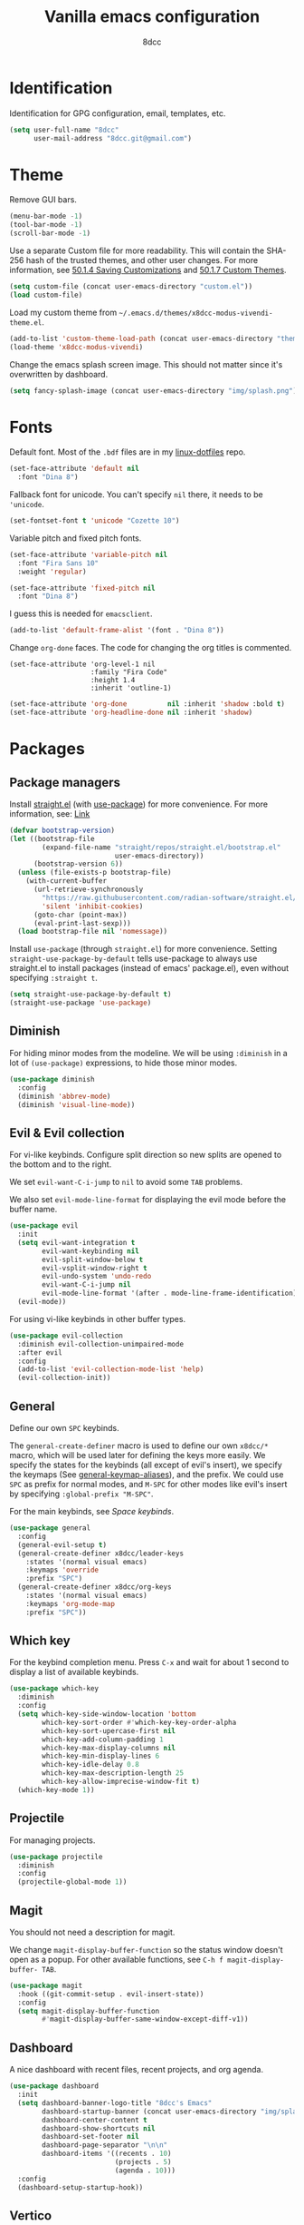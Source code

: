 #+title: Vanilla emacs configuration
#+options: toc:nil
#+property: header-args:emacs-lisp :tangle config.el
#+author: 8dcc

#+TOC: headlines 2

* Identification

Identification for GPG configuration, email, templates, etc.

#+begin_src emacs-lisp
(setq user-full-name "8dcc"
      user-mail-address "8dcc.git@gmail.com")
#+end_src

* Theme

Remove GUI bars.

#+begin_src emacs-lisp
(menu-bar-mode -1)
(tool-bar-mode -1)
(scroll-bar-mode -1)
#+end_src

Use a separate Custom file for more readability. This will contain the
SHA-256 hash of the trusted themes, and other user changes. For more
information, see [[https://www.gnu.org/software/emacs/manual/html_node/emacs/Saving-Customizations.html][50.1.4 Saving Customizations]] and
[[https://www.gnu.org/software/emacs/manual/html_node/emacs/Custom-Themes.html][50.1.7 Custom Themes]].

#+begin_src emacs-lisp
(setq custom-file (concat user-emacs-directory "custom.el"))
(load custom-file)
#+end_src

Load my custom theme from =~/.emacs.d/themes/x8dcc-modus-vivendi-theme.el=.

#+begin_src emacs-lisp
(add-to-list 'custom-theme-load-path (concat user-emacs-directory "themes/"))
(load-theme 'x8dcc-modus-vivendi)
#+end_src

Change the emacs splash screen image. This should not matter since
it's overwritten by dashboard.

#+begin_src emacs-lisp
(setq fancy-splash-image (concat user-emacs-directory "img/splash.png"))
#+end_src

* Fonts

Default font. Most of the =.bdf= files are in my [[https://github.com/8dcc/linux-dotfiles][linux-dotfiles]] repo.

#+begin_src emacs-lisp
(set-face-attribute 'default nil
  :font "Dina 8")
#+end_src

Fallback font for unicode. You can't specify =nil= there, it needs to be
='unicode=.

#+begin_src emacs-lisp
(set-fontset-font t 'unicode "Cozette 10")
#+end_src

Variable pitch and fixed pitch fonts.

#+begin_src emacs-lisp
(set-face-attribute 'variable-pitch nil
  :font "Fira Sans 10"
  :weight 'regular)

(set-face-attribute 'fixed-pitch nil
  :font "Dina 8")
#+end_src

I guess this is needed for =emacsclient=.

#+begin_src emacs-lisp
(add-to-list 'default-frame-alist '(font . "Dina 8"))
#+end_src

Change =org-done= faces. The code for changing the org titles is commented.

#+begin_src DISABLED
(set-face-attribute 'org-level-1 nil
                    :family "Fira Code"
                    :height 1.4
                    :inherit 'outline-1)
#+end_src

#+begin_src emacs-lisp
(set-face-attribute 'org-done          nil :inherit 'shadow :bold t)
(set-face-attribute 'org-headline-done nil :inherit 'shadow)
#+end_src

* Packages
** Package managers

Install [[about:blank][straight.el]] (with [[https://github.com/jwiegley/use-package][use-package]]) for more convenience. For more
information, see: [[https://web.archive.org/web/20230522053703/https://jeffkreeftmeijer.com/emacs-straight-use-package/][Link]]

#+begin_src emacs-lisp
(defvar bootstrap-version)
(let ((bootstrap-file
        (expand-file-name "straight/repos/straight.el/bootstrap.el"
                          user-emacs-directory))
      (bootstrap-version 6))
  (unless (file-exists-p bootstrap-file)
    (with-current-buffer
      (url-retrieve-synchronously
        "https://raw.githubusercontent.com/radian-software/straight.el/develop/install.el"
        'silent 'inhibit-cookies)
      (goto-char (point-max))
      (eval-print-last-sexp)))
  (load bootstrap-file nil 'nomessage))
#+end_src

Install =use-package= (through =straight.el=) for more
convenience. Setting =straight-use-package-by-default= tells use-package
to always use straight.el to install packages (instead of emacs'
package.el), even without specifying =:straight t=.

#+begin_src emacs-lisp
(setq straight-use-package-by-default t)
(straight-use-package 'use-package)
#+end_src

** Diminish

For hiding minor modes from the modeline. We will be using =:diminish=
in a lot of =(use-package)= expressions, to hide those minor modes.

#+begin_src emacs-lisp
(use-package diminish
  :config
  (diminish 'abbrev-mode)
  (diminish 'visual-line-mode))
#+end_src

** Evil & Evil collection

For vi-like keybinds. Configure split direction so new splits are
opened to the bottom and to the right.

We set =evil-want-C-i-jump= to =nil= to avoid some =TAB= problems.

We also set =evil-mode-line-format= for displaying the evil mode before the buffer
name.

#+begin_src emacs-lisp
(use-package evil
  :init
  (setq evil-want-integration t
        evil-want-keybinding nil
        evil-split-window-below t
        evil-vsplit-window-right t
        evil-undo-system 'undo-redo
        evil-want-C-i-jump nil
        evil-mode-line-format '(after . mode-line-frame-identification))
  (evil-mode))
#+end_src

For using vi-like keybinds in other buffer types.

#+begin_src emacs-lisp
(use-package evil-collection
  :diminish evil-collection-unimpaired-mode
  :after evil
  :config
  (add-to-list 'evil-collection-mode-list 'help)
  (evil-collection-init))
#+end_src

** General

Define our own =SPC= keybinds.

The =general-create-definer= macro is used to define our own =x8dcc/*= macro, which
will be used later for defining the keys more easily. We specify the states for
the keybinds (all except of evil's insert), we specify the keymaps (See
[[elisp:(describe-variable 'general-keymap-aliases)][general-keymap-aliases]]), and the prefix. We could use =SPC= as prefix for normal
modes, and =M-SPC= for other modes like evil's insert by specifying
=:global-prefix "M-SPC"=.

For the main keybinds, see [[Space keybinds][Space keybinds]].

#+begin_src emacs-lisp
(use-package general
  :config
  (general-evil-setup t)
  (general-create-definer x8dcc/leader-keys
    :states '(normal visual emacs)
    :keymaps 'override
    :prefix "SPC")
  (general-create-definer x8dcc/org-keys
    :states '(normal visual emacs)
    :keymaps 'org-mode-map
    :prefix "SPC"))
#+end_src

** Which key

For the keybind completion menu. Press =C-x= and wait for about 1 second to
display a list of available keybinds.

#+begin_src emacs-lisp
(use-package which-key
  :diminish
  :config
  (setq which-key-side-window-location 'bottom
        which-key-sort-order #'which-key-key-order-alpha
        which-key-sort-upercase-first nil
        which-key-add-column-padding 1
        which-key-max-display-columns nil
        which-key-min-display-lines 6
        which-key-idle-delay 0.8
        which-key-max-description-length 25
        which-key-allow-imprecise-window-fit t)
  (which-key-mode 1))
#+end_src

** Projectile

For managing projects.

#+begin_src emacs-lisp
(use-package projectile
  :diminish
  :config
  (projectile-global-mode 1))
#+end_src

** Magit

You should not need a description for magit.

We change =magit-display-buffer-function= so the status window doesn't open as a
popup. For other available functions, see =C-h f magit-display-buffer- TAB=.

#+begin_src emacs-lisp
(use-package magit
  :hook ((git-commit-setup . evil-insert-state))
  :config
  (setq magit-display-buffer-function
        #'magit-display-buffer-same-window-except-diff-v1))
#+end_src

** Dashboard

A nice dashboard with recent files, recent projects, and org agenda.

#+begin_src emacs-lisp
(use-package dashboard
  :init
  (setq dashboard-banner-logo-title "8dcc's Emacs"
        dashboard-startup-banner (concat user-emacs-directory "img/splash.png")
        dashboard-center-content t
        dashboard-show-shortcuts nil
        dashboard-set-footer nil
        dashboard-page-separator "\n\n"
        dashboard-items '((recents . 10)
                          (projects . 5)
                          (agenda . 10)))
  :config
  (dashboard-setup-startup-hook))
#+end_src

** Vertico

Vertical completion for =M-x=, =find-file=, etc.

Use =vertico-reverse-mode= to show completion on top of minibuffer, and
not bellow it.

#+begin_src emacs-lisp
(use-package vertico
  :config
  (vertico-mode 1)
  (vertico-reverse-mode 1))
#+end_src

** Marginalia

For extra information on the minibuffer when using [[Vertico][vertico]].

#+begin_src emacs-lisp
(use-package marginalia
  :config
  (marginalia-mode 1))
#+end_src

** Orderless

Adds a better search completion to =completion-styles= (Used in =M-x=,
=find-file=, etc.)

#+begin_src emacs-lisp
(use-package orderless
  :config
  (setq completion-styles '(orderless basic)))
#+end_src

** Consult

For providing better completion buffers similar to [[Vertico][vertico]] (same author).

We set =completion-in-region-function= to =#'consult-completion-in-region= for
better completion in buffers like eshell. See [[https://github.com/minad/vertico#completion-at-point-and-completion-in-region][vertico readme]].

#+begin_src emacs-lisp
(use-package consult
  :config
  (setq completion-in-region-function
		(lambda (&rest args)
          (apply (if vertico-mode
					 #'consult-completion-in-region
                   #'completion--in-region)
				 args))))
#+end_src

** Popper

For converting less-important buffers into popups. They can be toggled
with =SPC t p=. See [[Space keybinds][Space keybinds]].

#+begin_src emacs-lisp
(use-package popper
  :config
  (setq popper-group-function #'popper-group-by-projectile
        popper-reference-buffers '(compilation-mode
                                   messages-mode
                                   help-mode
                                   occur-mode
								   man-mode
                                   "^\\*Warnings\\*"
                                   "^\\*Compile-Log\\*"
                                   "^\\*Backtrace\\*"
                                   "^\\*evil-registers\\*"
                                   "^\\*Apropos\\*"
                                   "^\\*scratch\\*"
                                   ;"^\\*Messages\\*"
                                   ;"^\\*Completions\\*"
                                   "^Calc:"))
  (let ((popper-mode-line-formatted (propertize " *POP* " 'face 'bold)))
    (setq popper-mode-line popper-mode-line-formatted))
  (popper-mode 1))
#+end_src

** Vterm

A nice alternative to =eshell=. The =vterm-toggle= package is used to
spawn the terminal as a "popup", instead of taking over the current
buffer.

#+begin_src emacs-lisp
(use-package vterm
  :config
  (setq shell-file-name "/bin/bash"
        vterm-max-scrollback 1000))

(use-package vterm-toggle
  :after vterm
  :config
  (setq vterm-toggle-fullscreen-p nil)
  (setq vterm-toggle-scope 'project)
  (add-to-list
    'display-buffer-alist
    '((lambda (buffer-or-name _)
        (let ((buffer (get-buffer buffer-or-name)))
          (with-current-buffer buffer
            (or (equal major-mode 'vterm-mode)
                (string-prefix-p vterm-buffer-name (buffer-name buffer))))))
      (display-buffer-reuse-window display-buffer-at-bottom)
      (direction . bottom)
      (reusable-frames . visible)
      (window-height . 0.35))))
#+end_src

** Git gutter fringe

Show git changes in the fringe.

First of all, we create a macro for defining a fringe bitmap from a width and a
height. This macro will calculate the number needed for each row of the bitmap
from the width, make a list of =h= elements, and turn it into a vector. It will
pass that, with the =name= and =alignment= to =define-fringe-bitmap=. For more
information, see [[https://github.com/8dcc/lisp-stuff/blob/main/src/bitmap-rect.org][8dcc/lisp-stuff]].

#+begin_src emacs-lisp
(defmacro x8dcc/fringe-helper-rect (name alignment w h)
  "Convert W and H to a bitmap array, and call `define-fringe-bitmap' with NAME
and ALIGNMENT as parameters."
  `(define-fringe-bitmap ,name
     (apply #'vector
            (make-list ,h
                       (- (ash 1 ,w) 1)))
     nil nil ,alignment))
#+end_src

We then use our new =my-fringe-helper-rect= to specify the width and height of the
bitmap used in the fringe. It will be drawn with my theme's
=bg-[added/changed/removed]= faces, and with the default fringe background.

NOTE: For more information on creating the bitmaps easily with strings, see the
=fringe-helper-define= macro.

#+begin_src emacs-lisp
(use-package git-gutter-fringe
  :diminish git-gutter-mode
  :config
  (x8dcc/fringe-helper-rect 'git-gutter-fr:added nil 3 30)
  (x8dcc/fringe-helper-rect 'git-gutter-fr:deleted nil 3 30)
  (x8dcc/fringe-helper-rect 'git-gutter-fr:modified nil 3 30)
  (global-git-gutter-mode 1))
#+end_src

** Drag stuff

For dragging lines with =M-<down>= and =M-<up>=.

#+begin_src emacs-lisp
(use-package drag-stuff
  :diminish
  :config
  (drag-stuff-global-mode 1)
  (drag-stuff-define-keys))
#+end_src

** Highlight TODOs

Highlight common keywords inside =org-mode= and =prog-mode=. Added =DELME=
since I use that often.

#+begin_src emacs-lisp
(use-package hl-todo
  :hook ((org-mode . hl-todo-mode)
         (prog-mode . hl-todo-mode))
  :config
  (setq hl-todo-highlight-punctuation ":"
        hl-todo-keyword-faces
        '(("TODO"       warning bold)
          ("FIXME"      error bold)
          ("DELME"      error bold)
          ("HACK"       font-lock-constant-face bold)
          ("REVIEW"     font-lock-keyword-face bold)
          ("NOTE"       success bold)
          ("DEPRECATED" font-lock-doc-face bold))))
#+end_src

** Rainbow mode

For displaying colors in the background of RGB strings.

#+begin_src emacs-lisp
(use-package rainbow-mode
  :diminish
  :hook prog-mode)
#+end_src

** Rainbow delimiters

Add rainbow colors to parentheses.

#+begin_src emacs-lisp
(use-package rainbow-delimiters
  :hook ((emacs-lisp-mode  . rainbow-delimiters-mode)
         (scheme-mode      . rainbow-delimiters-mode)
         (common-lisp-mode . rainbow-delimiters-mode)))
#+end_src

** Highlight numbers

For highlighting numeric literals.

#+begin_src emacs-lisp
(use-package highlight-numbers
  :hook ((prog-mode . highlight-numbers-mode)))
#+end_src

** Clang format

For formatting C files. You can find my =.clang-format= in my [[https://github.com/8dcc/linux-dotfiles/tree/main/dotfiles/clang-format][8dcc/linux-dotfiles]] repo.

#+begin_src emacs-lisp
(use-package clang-format
  :config
  (setq clang-format-style "file"))
#+end_src

** Vi tilde

For displaying vi's =~= on EOF. Displays on the fringe.

#+begin_src emacs-lisp
(use-package vi-tilde-fringe
  :diminish
  :hook ((prog-mode . vi-tilde-fringe-mode)
         (org-mode  . vi-tilde-fringe-mode)
         (text-mode . vi-tilde-fringe-mode))
  :config
  (setq vi-tilde-fringe-bitmap-array [0 0 0 9 21 18 0 0]))
#+end_src

The bitmap array =[0 0 0 9 21 18 0 0]= corresponds to the =~= character
in the font Dina:

#+begin_src
0b001001 ->  #  #
0b010101 -> # # #
0b010010 -> #  #
#+end_src

** Htmlize

Required by =org-html-export-to-html=.

#+begin_src emacs-lisp
(use-package htmlize)
#+end_src

** Org bullets

Display unicode icons instead of =*= for org headings.

NOTE: Most of the cozette font icons don't render correctly in titles because
they are bold.

#+begin_src emacs-lisp
(use-package org-bullets
  :hook ((org-mode . org-bullets-mode))
  :config
  (setq org-bullets-bullet-list '("·")))
#+end_src

** Whiteroom mode

Great mode for distraction-free editing.

We set =writeroom-mode-line= to =nil=, change to =t= to display the modeline. We also
set =writeroom-restore-window-config=, which makes sense since it's going to
overwrite the window layout.

We use 81 for =writeroom-width= so our whole 80 char =fill-column= fits. We don't
use =(+ fill-column 1)= because we haven't set it yet. See [[Misc visual settings][Misc visual settings]].

We also remove =writeroom-set-fullscreen= from =writeroom-global-effects=, so the
emacs window doesn't get changed. We already disabled all the other menu bar
items in [[Theme][Theme]].

Lastly, we disable fringes in =writeroom-mode-enable-hook=, and re-enable them in
=writeroom-mode-disable-hook=. We could also increase and reset the font size from
these lambdas.

#+begin_src emacs-lisp
(use-package writeroom-mode
  :config
  (setq writeroom-mode-line nil
        writeroom-restore-window-config t
        writeroom-width 81
        writeroom-global-effects '(writeroom-set-alpha
                                   writeroom-set-menu-bar-lines
                                   writeroom-set-tool-bar-lines
                                   writeroom-set-vertical-scroll-bars
                                   writeroom-set-bottom-divider-width))
  (add-hook 'writeroom-mode-enable-hook (lambda ()
                                          (fringe-mode 0)))
  (add-hook 'writeroom-mode-disable-hook (lambda ()
                                           (fringe-mode nil))))
#+end_src

** Nasm mode

Personal fork of [[https://github.com/skeeto/nasm-mode][skeeto/nasm-mode]] with some modified
functionality. Uses a =straight.el= recipe.

#+begin_src emacs-lisp
(straight-use-package
  '(nasm-mode :type git :host github :repo "8dcc/nasm-mode"))
#+end_src

* Input
** Custom functions

Small wrappers used for the keybinds.

It's common for me to use =org-insert-link= after typing a sentence ended in a
space, but when exiting evil's insert mode, the cursor moves on top of that last
space, inserting the link right after the last word. To fix this, this function
inserts a space right before inserting the link. We need to use
=funcall-interactively= so the =org-insert-link= function prompts us for a link
description.

See [[*Org mode keybinds][Org mode keybinds]].

#+begin_src emacs-lisp
(defun x8dcc/org-insert-link ()
  "Inserts a space in the current position, and calls `org-insert-link'."
  (interactive)
  (insert " ")
  (funcall-interactively #'org-insert-link))
#+end_src

** Scrolling and motion

1. Scroll smoothly when cursor moves out of the screen (1 line at a time).
2. Don't accelerate scrolling.
3. Scroll window under mouse.
4. Scroll 2 lines at a time with mouse wheel, and scroll horizontally with shift.

#+begin_src emacs-lisp
(setq scroll-step 1
      mouse-wheel-progressive-speed nil
      mouse-wheel-follow-mouse t
      mouse-wheel-scroll-amount '(3 ((shift) . hscroll)))
#+end_src

** Misc global keybinds

Zoom keybinds.

#+begin_src emacs-lisp
(global-set-key (kbd "C-+")            #'text-scale-increase)
(global-set-key (kbd "C--")            #'text-scale-decrease)
(global-set-key (kbd "C-<wheel-up>")   #'text-scale-increase)
(global-set-key (kbd "C-<wheel-down>") #'text-scale-decrease)
(global-set-key (kbd "C-<home>") (lambda () (interactive)
                                   (text-scale-adjust 0)))
#+end_src

Quit from minibuffer with one ESC, instead of 3 ESCs or C-g.

#+begin_src emacs-lisp
(global-set-key [escape] #'keyboard-escape-quit)
#+end_src

Paste with =C-S-v=. Useful for the minibuffer (e.g. org links).

#+begin_src emacs-lisp
(global-set-key (kbd "C-S-v") #'yank)
#+end_src

Remap evil's =:q= to =SPC b k.=

#+begin_src emacs-lisp
(global-set-key [remap evil-quit] #'kill-current-buffer)
#+end_src

Remap evil's =:wq= to =SPC b s= + =SPC b k=.

#+begin_src emacs-lisp
(global-set-key [remap evil-save-and-close]
                (lambda () (interactive)
                  (basic-save-buffer)
                  (kill-current-buffer)))
#+end_src

** Misc org keybinds

Use =C-<up>= and =C-<down>= to move subtrees in org-mode. Although we are using the
[[*Drag stuff][drag stuff]] package, this only moves individual lines, and not subtrees. We could
overwrite the =M-<up>= and =M-<down>= keybinds, but moving individual lines is still
useful in large org files.

#+begin_src emacs-lisp
(keymap-set org-mode-map "C-<up>"   #'org-move-subtree-up)
(keymap-set org-mode-map "C-<down>" #'org-move-subtree-down)
#+end_src

Use =C-S-<left>= and =C-S-<right>= to change the current header's level. This is
bound by defect to =M-S-<left>= and =M-S-<right>=. We don't set it to =C-<left>= and
=C-<right>= because these are used to jump between words.

#+begin_src emacs-lisp
(keymap-set org-mode-map "C-S-<left>"  #'org-shiftmetaleft)
(keymap-set org-mode-map "C-S-<right>" #'org-shiftmetaright)
#+end_src

** Space keybinds

See also [[General][General]] package.

*** Global keybinds

Notes:
- You can use =consult-recent-file= instead of =recentf-open= for previsualizing the
  buffers, but I don't like that.

#+begin_src emacs-lisp
(x8dcc/leader-keys
  "SPC" '(projectile-find-file :wk "Find file in project")
  "."   '(find-file            :wk "Find file")
  "x"   '(scratch-buffer       :wk "Scratch buffer")
  ;; Buffer
  "b"   '(:ignore t           :wk "Buffer")
  "b f" '(clang-format-buffer :wk "Format (clang-format)")
  "b k" '(kill-current-buffer :wk "Kill current")
  "b l" '(consult-buffer      :wk "Go to (consult)")
  "b L" '(buffer-menu         :wk "List")
  "b s" '(basic-save-buffer   :wk "Save")
  "b r" '(revert-buffer       :wk "Revert (discard)")
  ;; File
  "f"   '(:ignore t    :wk "File")
  "f r" '(recentf-open :wk "Open recent")
  ;; Magit
  "g"   '(:ignore t    :wk "Git")
  "g g" '(magit-status :wk "Magit status")
  ;; Help
  "h"   '(:ignore t         :wk "Help")
  "h f" '(describe-function :wk "Describe function")
  "h F" '(describe-face     :wk "Describe face")
  "h k" '(describe-key      :wk "Describe key")
  "h m" '(describe-mode     :wk "Describe mode")
  "h v" '(describe-variable :wk "Describe variable")
  ;; Open
  "o"   '(:ignore t    :wk "Open")
  "o -" '(dired-jump   :wk "Dired")
  "o a" '(org-agenda   :wk "Org agenda")
  "o e" '(eshell       :wk "Eshell")
  "o t" '(vterm-toggle :wk "Toggle vterm")
  ;; Project
  "p"   '(:ignore t                      :wk "Project")
  "p c" '(projectile-compile-project     :wk "Compile")
  "p C" '(projectile-repeat-last-command :wk "Re-compile")
  "p r" '(projectile-recentf             :wk "Recent files")
  ;; Search
  "s"   '(:ignore t     :wk "Search")
  "s i" '(consult-imenu :wk "Symbol")
  "s o" '(occur         :wk "Occurrences")
  ;; Toggle
  "t"   '(:ignore t                          :wk "Toggle")
  "t c" '(display-fill-column-indicator-mode :wk "Fill column line")
  "t p" '(popper-toggle                      :wk "Popups")
  "t r" '(read-only-mode                     :wk "Read only")
  "t s" '(whitespace-mode                    :wk "Whitespace visualization")
  "t v" '(visible-mode                       :wk "Visible")
  "t w" '(toggle-truncate-lines              :wk "Line wrapping")
  "t W" '(auto-fill-mode                     :wk "Auto fill mode")
  "t z" '(writeroom-mode                     :wk "Zen mode")
  ;; Window
  "w"   '(:ignore t                    :wk "Window")
  "w c" '(evil-window-delete           :wk "Close")
  "w s" '(evil-window-split            :wk "Split horizontally")
  "w v" '(evil-window-vsplit           :wk "Split vertically")
  "w h" '(evil-window-left             :wk "Left")
  "w l" '(evil-window-right            :wk "Right")
  "w j" '(evil-window-down             :wk "Down")
  "w k" '(evil-window-up               :wk "Up")
  "w w" '(evil-window-next             :wk "Next")
  "w H" '(evil-window-move-far-left    :wk "Move current left")
  "w L" '(evil-window-move-far-right   :wk "Move current right")
  "w J" '(evil-window-move-very-bottom :wk "Move current down")
  "w K" '(evil-window-move-very-top    :wk "Move current up"))
#+end_src

*** Org mode keybinds

Notes:
- See also [[*Misc org keybinds][Misc org keybinds]].
- For more information on the =x8dcc/*= functions, see [[Custom functions][Custom functions]].

#+begin_src emacs-lisp
(x8dcc/org-keys
 "m"     '(:ignore t :wk "Org")
 ;; Date
 "m d"   '(:ignore t    :wk "Date")
 "m d d" '(org-deadline :wk "Deadline")
 "m d s" '(org-schedule :wk "Schedule")
 ;; Export
 "m e"   '(:ignore t                 :wk "Export")
 "m e a" '(org-ascii-export-to-ascii :wk "ASCII (text)")
 "m e h" '(org-html-export-to-html   :wk "HTML")
 "m e l" '(org-latex-export-to-latex :wk "LaTeX")
 "m e p" '(org-latex-export-to-pdf   :wk "PDF")
 ;; Link
 "m l"   '(:ignore t             :wk "Link")
 "m l l" '(x8dcc/org-insert-link :wk "Insert")
 "m l s" '(org-store-link        :wk "Store")
 ;; Priority
 "m p"   '(:ignore t         :wk "Priority")
 "m p d" '(org-priority-down :wk "Decrease")
 "m p p" '(org-priority      :wk "Insert")
 "m p u" '(org-priority-up   :wk "Increase")
 ;; Todo
 "m t"   '(org-todo :wk "Toggle todo")
 ;; Tangle
 "m T"   '(org-babel-tangle :wk "Tangle current file"))
#+end_src

* Modeline

Display line and column number on modeline, not just line.

#+begin_src emacs-lisp
(column-number-mode 1)
#+end_src

This function is used to justify elements of the modeline to the
left. It's a bit unreliable, so it's currently unused.

#+begin_src emacs-lisp
(defun x8dcc/mode-line-render (left right)
  "Return a string of `window-width' length. With LEFT and RIGHT justified
respectively."
  (let ((available-width
         (- (window-total-width)
            (+ (length (format-mode-line left))
               (length (format-mode-line right))))))
    (append left
            ;; (("%%%ds", 5) "") -> ("%5s", "") -> "     "
            (list (format (format "%%%ds" available-width) ""))
            right)))
#+end_src

Set the modeline format itself. We need to use =setq-default= since it's
a buffer-local variable.

Note that the evil mode indicator is set inside the =:init= section of
the [[Evil & Evil collection][Evil]] package
(=evil-mode-line-format '(after . mode-line-frame-identification=).

#+begin_src emacs-lisp
(setq-default mode-line-format
              '("%e  λ "
                mode-line-front-space
                mode-line-mule-info
                mode-line-client
                mode-line-modified
                mode-line-remote
                mode-line-frame-identification
                "  "
                mode-line-buffer-identification
                "  "
                mode-line-position
                "  "
                mode-line-modes
                (vc-mode vc-mode)
                "  "
                mode-line-misc-info))
#+end_src

* Misc visual settings

Style of line numbers. If set to =nil=, line numbers are disabled, =t= for
normal numbers and =relative= for relative line numbers.

If =display-line-numbers-width-start= is =t=, the width of the line
numbers will be calculated depending on the lines of each buffer.

TODO: This doesn't always work.

#+begin_src emacs-lisp
(global-display-line-numbers-mode 1)
(setq display-line-numbers-type 'relative
      display-line-numbers-width-start t)
#+end_src

Hide line numbers in vterm and eshell buffers.

#+begin_src emacs-lisp
(add-hook 'vterm-mode-hook
          (lambda ()
            (display-line-numbers-mode 0)))

(add-hook 'eshell-mode-hook
          (lambda ()
            (display-line-numbers-mode 0)))
#+end_src

Open eshell in a side window, instead of taking over the current
window.

#+begin_src emacs-lisp
(add-to-list 'display-buffer-alist
             '("\\*eshell\\*"
               (display-buffer-in-side-window (side . bottom))))
#+end_src

By default, don't truncate lines, wrap them (=truncate-lines=). This can
be toggled with =SPC t w=, see [[Space keybinds][Space keybinds]].

Wrap lines using words by default (=global-visual-line-mode=).

#+begin_src emacs-lisp
(setq truncate-lines nil)
(global-visual-line-mode 1)
#+end_src

Don't hide =isearch= results after some time.

TODO: This doesn't really work with evil's =n=.

#+begin_src emacs-lisp
(setq lazy-highlight-cleanup nil
      lazy-highlight-initial-delay nil
      lazy-highlight-max-at-a-time nil
      isearch-allow-scroll t)
#+end_src

Set 80 as the column line, with the specified character.

NOTE: Try using =?\u00A6= (=¦=) instead of =?\u2502= (=│=) if there are spaces
between lines.

#+begin_src emacs-lisp
(setq-default display-fill-column-indicator-character ?\u00A6
              fill-column 80)

(add-hook 'prog-mode-hook
          (lambda ()
            (display-fill-column-indicator-mode 1)))
#+end_src

* Misc mode settings

Follow git symlinks by default.

#+begin_src emacs-lisp
(setq vc-follow-symlinks t)
#+end_src

Automatically update buffer if the file has changed on disk.

#+begin_src emacs-lisp
(global-auto-revert-mode 1)
#+end_src

Open files at last edited position. Persists across sessions.

#+begin_src emacs-lisp
(save-place-mode 1)
#+end_src

Remember minibuffer history between sessions

#+begin_src emacs-lisp
(savehist-mode 1)
#+end_src

Delete trailing whitespaces on buffer save.

#+begin_src emacs-lisp
(add-hook 'before-save-hook 'delete-trailing-whitespace)
#+end_src

Use spaces instead of tabs. Should be the default already.

#+begin_src emacs-lisp
(indent-tabs-mode 0)
(setq-default tab-width 4)
#+end_src

Auto-close brackets and disable emacs' weird indentation.

#+begin_src emacs-lisp
(add-hook 'prog-mode-hook
          (lambda ()
            (electric-pair-mode 1)
            (electric-indent-mode -1)))
#+end_src

* Backups

Emacs uses =file.txt~= files for backups, and =#file.txt#= for temporary
files. Having them in the same folder as the original file is not
ideal.

Change backup directory to =~/.emacs.d/trash/=. Note that we use =`( )=
instead of a normal quote to evaluate the =,( )= part.

We also set other variables to not de-link hard links
(=backup-by-copying=), use version numbers on backups (=version-control=),
deleting excess backups (=delete-old-versions=), and specifying the
number of versions to keep.

#+begin_src emacs-lisp
(setq backup-directory-alist
      `((".*" . ,(concat user-emacs-directory "trash"))))

(setq auto-save-file-name-transforms
      `((".*" ,(concat user-emacs-directory "trash") t)))

(setq backup-by-copying t
      version-control t
      delete-old-versions t
      kept-new-versions 20
      kept-old-versions 5)
#+end_src

* Battery

Show battery in mode line. If the battery is "N/A" or "unknown", don't
display.

#+begin_src emacs-lisp
(require 'battery)
(let ((battstr (battery-format "%B" (funcall battery-status-function))))
  (if (or (string= "N/A" battstr)
          (string= "unknown" battstr))
    (display-battery-mode 0)
    (display-battery-mode 1)))
#+end_src

* Eshell

Change the eshell prompt.

The third parameter of =concat= is used to reset the font face after changing the
"λ" color. If we didn't do this, the text written by the user would be the same
color as the lambda. I don't really like this method, but I don't know any other
way of "resetting" the face.

We also need to set =eshell-prompt-regexp= to match our new prompt. This is
important so eshell knows what part of the line was the user input when
executing a previous command.

#+begin_src emacs-lisp
(setq eshell-prompt-function (lambda ()
                               (concat
                                (abbreviate-file-name (eshell/pwd))
                                (propertize " λ" 'face '(:foreground "#8490B3"))
                                (propertize " " 'face '(:inherit default))))
      eshell-prompt-regexp "^[^#λ]* [#λ] ")
#+end_src

* ERC

Enable ERC features.

#+begin_src emacs-lisp
(require 'erc)
(require 'erc-log)
(require 'erc-stamp)
(require 'erc-track)
;(require 'erc-spelling)

(erc-log-enable)
(erc-stamp-enable)
(erc-track-enable)
;(erc-spelling-enable)
#+end_src

General ERC settings.

#+begin_src emacs-lisp
(setq erc-nick           "x8dcc"
      erc-system-name    "x8dcc"
      erc-user-full-name "x8dcc"

      ;; Don't give away machine name
      erc-anonymous-login t
      ;; Don't reply to ctcp
      erc-disable-ctcp-replies t
      ;; Notify ctcp requests
      erc-paranoid t
      ;; Warn blank lines
      erc-warn-about-blank-lines t

      ;; Enable logging
      erc-enable-logging t
      ;; Directory for logs
      erc-log-channels-directory "~/.erc-log"
      ;; When to write logs
      erc-log-write-after-send t
      erc-log-write-after-insert t
      ;; Timestamps
      erc-stamp-mode t
      erc-hide-timestamps t

      ;; Hide joins/leaves/quits
      erc-hide-list '("JOIN" "PART" "QUIT")
      ;; Max line width
      erc-fill-column 100
      ;; Align usernames to col 20
      erc-fill-function 'erc-fill-static
      erc-fill-static-center 15
      ;; Rename buffers to network name instead of ip:port
      erc-rename-buffers t
      ;; Prompt at the bottom of the screen
      erc-scrolltobottom-mode t
      erc-input-line-position -1
      ;; Messages to mode-line
      erc-track-showcount t
      erc-track-exclude-list '("NICK" "JOIN" "PART" "QUIT" "333" "353")

      ;; Kill buffers for channels after /part
      erc-kill-buffer-on-part t
      ;; Kill buffers for private queries after quitting the server
      erc-kill-queries-on-quit t
      ;; Kill buffers for server messages after quitting the server
      erc-kill-server-buffer-on-quit t)
#+end_src

Set prompt to buffer name.

#+begin_src emacs-lisp
(setq erc-prompt (lambda ()
                   (concat "[" (buffer-name) "]:")))
#+end_src

* Org mode
** Basic org settings

Enable "<s TAB" completion.

#+begin_src emacs-lisp
(require 'org-tempo)
#+end_src

Org agenda location.

#+begin_src emacs-lisp
(setq org-directory (expand-file-name "~/Sync/Org/")
      org-agenda-files (list (concat org-directory "agenda.org")))
#+end_src

Enable code block evaluation for the specified languages. Capitalization
matters.

#+begin_src emacs-lisp
(org-babel-do-load-languages
 'org-babel-load-languages '((C . t)
                             (scheme . t)))
#+end_src

** Visual org settings

Org visual settings.

The two fontify variables are used to control the styles of code, quote and
verse blocks. The =org-hide-emphasis-markers= variable is used to hide the =*text*=
markers, and just display bold. The last two variables are set to make sure the
indentation acts nativelly inside source blocks.

#+begin_src emacs-lisp
(setq org-fontify-quote-and-verse-blocks t
      org-src-fontify-natively t
      org-hide-emphasis-markers t
      org-edit-src-content-indentation 0
      org-src-tab-acts-natively t)
#+end_src

Enable =org-indent-mode=, which hides leading '*' from titles.

Set =org-link-descriptive= to hide org links. This is changed by the
=org-toggle-link-display= function.

Disable =electric-pair-mode= pairing of '<', so we can use "<s TAB"
completion.

#+begin_src emacs-lisp
(add-hook 'org-mode-hook (lambda ()
                           (org-indent-mode 1)
                           (setq org-link-descriptive 1)
                           (setq-local
                             electric-pair-inhibit-predicate
                             `(lambda (c)
                                (if (char-equal c ?<)
                                  t
                                  (,electric-pair-inhibit-predicate c))))))
#+end_src

** Org capture

Used to quickly store data using templates.

See section [[https://orgmode.org/manual/Template-elements.html][10.1.3.1 Template elements]] and [[https://orgmode.org/manual/Template-expansion.html][10.1.3.2 Template expansion]] of the
org manual for more information.

TODO: Add quote blocks for =q=.

#+begin_src emacs-lisp
(setq org-capture-templates
      '(("n" "Note" entry
         (file+headline "notes.org" "Notes")
         "* Note from %T\n%?")
        ("q" "Quote" entry
         (file+headline "notes.org" "Notes")
         "* Quote from %T\n%?\nTODO: Add quote blocks here")))
#+end_src

* C mode

Enable explicit tabs for C code (if not on beginning of line).

#+begin_src emacs-lisp
(setq c-default-style "k&r"
      c-basic-offset tab-width
      c-tab-always-indent nil)
#+end_src
